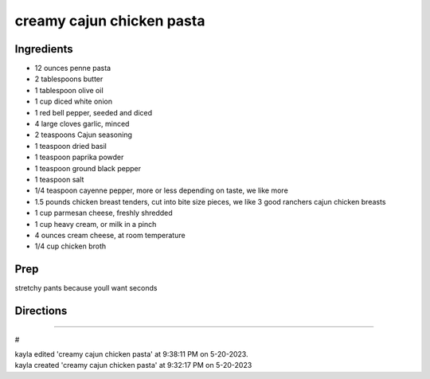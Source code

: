 creamy cajun chicken pasta
###########################################################
 
Ingredients
=========================================================
 
- 12 ounces penne pasta
- 2 tablespoons butter
- 1 tablespoon olive oil
- 1 cup diced white onion
- 1 red bell pepper, seeded and diced
- 4 large cloves garlic, minced
- 2 teaspoons Cajun seasoning
- 1 teaspoon dried basil
- 1 teaspoon paprika powder
- 1 teaspoon ground black pepper
- 1 teaspoon salt
- 1/4 teaspoon cayenne pepper, more or less depending on taste, we like more
- 1.5 pounds chicken breast tenders, cut into bite size pieces, we like 3 good ranchers cajun chicken breasts
- 1 cup parmesan cheese, freshly shredded
- 1 cup heavy cream, or milk in a pinch
- 4 ounces cream cheese, at room temperature
- 1/4 cup chicken broth
 
Prep
=========================================================
 
stretchy pants because youll want seconds
 
Directions
=========================================================
 

 
------
 
#
 
| kayla edited 'creamy cajun chicken pasta' at 9:38:11 PM on 5-20-2023.
| kayla created 'creamy cajun chicken pasta' at 9:32:17 PM on 5-20-2023